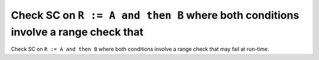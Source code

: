 Check SC on ``R := A and then B`` where both conditions involve a range check that
==================================================================================

Check SC on ``R := A and then B`` where both conditions involve a range check that
may fail at run-time.
